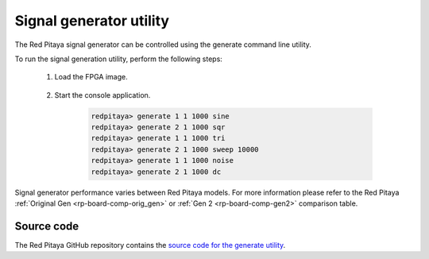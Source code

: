 .. _generate_util:

Signal generator utility
========================

The Red Pitaya signal generator can be controlled using the generate command line utility.

.. tabs::

    .. group-tab:: OS version 0.99 or older

        .. code-block:: console

            redpitaya> generate
            generate version 0.90-299-1278

            Usage: generate   channel amplitude frequency <type>

                channel     Channel to generate a signal on [1, 2].
                amplitude   Peak-to-peak signal amplitude in Vpp [0.0 - 2.0].
                frequency   Signal frequency in Hz [0.0 - 6.2e+07].
                type        Signal type [sine, sqr, tri].

    .. group-tab:: OS version 1.00-1.04

        .. code-block:: console

            redpitaya> generate
            generate version 1.00-35-25a03ad-25a03ad

            Usage: generate channel amplitude frequency <gain> <type> <end frequency> <calib>

                channel         Channel to generate a signal on [1, 2].
                amplitude       Peak-to-peak signal amplitude in Vpp [0.0 - 2.0].
                frequency       Signal frequency in Hz [0.00 - 1.2e+08].
                gain            Gain output value [x1, x5] (default value x1).
                type            Signal type [sine, sqr, tri, sweep].
                end frequency   Sweep-to frequency in Hz [0.00 - 1.2e+08].
                calib           Disable calibration [-c]. By default calibration enabled

    .. group-tab:: OS version 2.00

        .. code-block:: console

            root@rp-f0a235:~# generate
            generate version 2.07-494-d5436699b

            Usage: generate   channel amplitude frequency <type> <end frequency> <calib> <debug>

                    channel         Channel to generate signal on [1, 2].
                    amplitude       Peak-to-peak signal amplitude in Vpp [0.0 - 4.0].
                    frequency       Signal frequency in Hz [0 - 62500000].
                    type            Signal type [sine, sqr, tri, sweep, noise, dc].
                    end frequency   Sweep-to frequency in Hz [0 - 62500000].
                    calib           Disable calibration [-c]. By default calibration enabled.
                    debug           Debug FPGA registers [-d].

            Setting the frequency to 0 will disable the generator completely.

To run the signal generation utility, perform the following steps:

    #. Load the FPGA image.

        .. tabs::

            .. group-tab:: OS version 1.04 or older

                .. code-block:: console

                    redpitaya> cat /opt/redpitaya/fpga/fpga_0.94.bit > /dev/xdevcfg

            .. group-tab:: OS version 2.00

                .. code-block:: console

                    redpitaya> overlay.sh v0.94


    #. Start the console application.
    
            .. code-block:: console
    
                redpitaya> generate 1 1 1000 sine
                redpitaya> generate 2 1 1000 sqr
                redpitaya> generate 1 1 1000 tri
                redpitaya> generate 2 1 1000 sweep 10000
                redpitaya> generate 1 1 1000 noise
                redpitaya> generate 2 1 1000 dc

Signal generator performance varies between Red Pitaya models. For more information please refer to the Red Pitaya :ref:`Original Gen <rp-board-comp-orig_gen>` or :ref:`Gen 2 <rp-board-comp-gen2>` comparison table.

Source code
-----------

The Red Pitaya GitHub repository contains the `source code for the generate utility <https://github.com/RedPitaya/RedPitaya/tree/master/Test/generate>`_.
